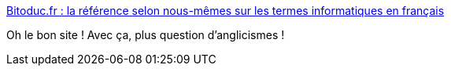 :jbake-type: post
:jbake-status: published
:jbake-title: Bitoduc.fr : la référence selon nous-mêmes sur les termes informatiques en français
:jbake-tags: français,informatique,traduction,_mois_janv.,_année_2020
:jbake-date: 2020-01-26
:jbake-depth: ../
:jbake-uri: shaarli/1580023820000.adoc
:jbake-source: https://nicolas-delsaux.hd.free.fr/Shaarli?searchterm=https%3A%2F%2Fbitoduc.fr%2F&searchtags=fran%C3%A7ais+informatique+traduction+_mois_janv.+_ann%C3%A9e_2020
:jbake-style: shaarli

https://bitoduc.fr/[Bitoduc.fr : la référence selon nous-mêmes sur les termes informatiques en français]

Oh le bon site ! Avec ça, plus question d'anglicismes !
